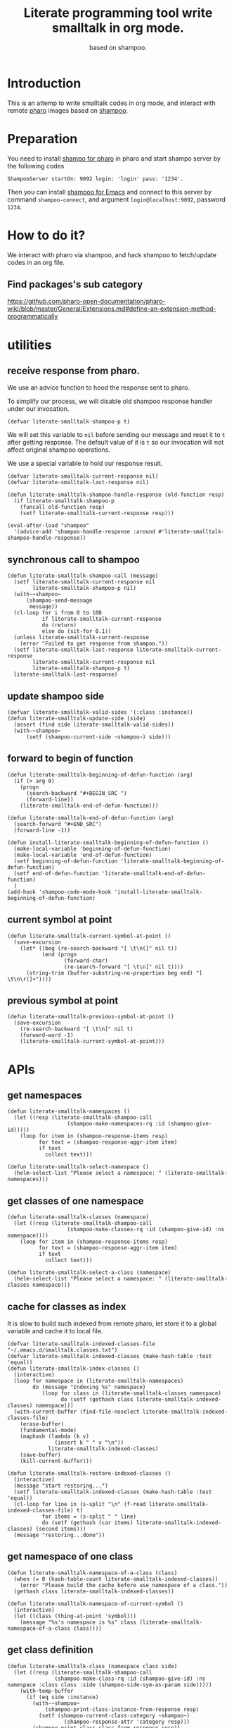 # -*- encoding:utf-8 Mode: POLY-ORG; org-src-preserve-indentation: t; -*- ---
#+TITLE:  Literate programming tool write smalltalk in org mode.
#+SubTitle: based on shampoo.
#+OPTIONS: toc:2
#+Startup: noindent
#+PROPERTY: header-args :results silent
#+LATEX_HEADER: % copied from lstlang1.sty, to add new language support to Emacs Lisp.
#+LATEX_HEADER: \lstdefinelanguage{elisp}[]{lisp} {}
#+LATEX_HEADER: \lstloadlanguages{elisp}
#+PROPERTY: header-args
#+PROPERTY: literate-lang elisp
#+PROPERTY: literate-load yes

* Table of Contents                                            :TOC:noexport:
- [[#introduction][Introduction]]
- [[#preparation][Preparation]]
- [[#how-to-do-it][How to do it?]]
  - [[#find-packagess-sub-category][Find packages's sub category]]
- [[#utilities][utilities]]
  - [[#receive-response-from-pharo][receive response from pharo.]]
  - [[#synchronous-call-to-shampoo][synchronous call to shampoo]]
  - [[#update-shampoo-side][update shampoo side]]
  - [[#forward-to-begin-of-function][forward to begin of function]]
  - [[#current-symbol-at-point][current symbol at point]]
  - [[#previous-symbol-at-point][previous symbol at point]]
- [[#apis][APIs]]
  - [[#get-namespaces][get namespaces]]
  - [[#get-classes-of-one-namespace][get classes of one namespace]]
  - [[#cache-for-classes-as-index][cache for classes as index]]
  - [[#get-namespace-of-one-class][get namespace of one class]]
  - [[#get-class-definition][get class definition]]
  - [[#get-categories-of-one-class][get categories of one class]]
  - [[#get-methods-of-one-category][get methods of one category]]
  - [[#get-method-source][get method source]]
  - [[#eval-code][eval code]]
  - [[#compile-class][compile class]]
  - [[#compile-method][compile method]]
  - [[#format-code][format code]]
  - [[#search-a-pattern-in-a-buffer-and-return-its-position][search a pattern in a buffer and return its position]]
  - [[#find-definition-of-class-in-org-files][find definition of class in org files]]
  - [[#find-definition-of-a-class-method-in-org-files][find definition of a class method in org files]]
- [[#fetch-all-source-of-a-package-to-an-org-section][Fetch all source of a package to an org section.]]
- [[#update-codes][update codes]]
- [[#jump-to-implementations][jump to implementations.]]
  - [[#basic-idea][basic idea]]
  - [[#xref-interfaces][xref interfaces]]
  - [[#implementation][implementation]]
- [[#babel-support][babel support]]
  - [[#optionally-define-a-file-extension-for-this-language][optionally define a file extension for this language]]
  - [[#optionally-declare-default-header-arguments][optionally declare default header arguments]]
  - [[#source-code-execution][Source Code Execution]]
- [[#test][Test]]
  - [[#eval-codes][eval codes]]

* Introduction
This is an attemp to write smalltalk codes in org mode,
and interact with remote [[https://pharo.org/][pharo]] images based on [[https://github.com/dmatveev/shampoo-emacs][shampoo]].
* Preparation
You need to install [[https://github.com/jingtaozf/shampoo-pharo.git][shampo for pharo]] in pharo and start shampo server by the following codes
#+begin_src st
ShampooServer startOn: 9092 login: 'login' pass: '1234'.
#+end_src
Then you can install [[https://github.com/dmatveev/shampoo-emacs][shampoo for Emacs]] and connect to this server by command =shampoo-connect=,
and argument =login@localhost:9092=, password =1234=.

* How to do it?
We interact with pharo via shampoo, and hack shampoo to fetch/update codes in an org file.

** Find packages's sub category
https://github.com/pharo-open-documentation/pharo-wiki/blob/master/General/Extensions.md#define-an-extension-method-programmatically

* utilities
** receive response from pharo.
We use an advice function to hood the response sent to pharo.

To simplify our process, we will disable old shampoo response handler under our invocation.
#+BEGIN_SRC elisp
(defvar literate-smalltalk-shampoo-p t)
#+END_SRC
We will set this variable to =nil= before sending our message and reset it to =t= after getting response.
The default value of it is =t= so our invocation will not affect original shampoo operations.

We use a special variable to hold our response result.
#+BEGIN_SRC elisp
(defvar literate-smalltalk-current-response nil)
(defvar literate-smalltalk-last-response nil)
#+END_SRC

#+BEGIN_SRC elisp
(defun literate-smalltalk-shampoo-handle-response (old-function resp)
  (if literate-smalltalk-shampoo-p
    (funcall old-function resp)
    (setf literate-smalltalk-current-response resp)))

(eval-after-load "shampoo"
  '(advice-add 'shampoo-handle-response :around #'literate-smalltalk-shampoo-handle-response))
#+END_SRC
** synchronous call to shampoo
#+BEGIN_SRC elisp
(defun literate-smalltalk-shampoo-call (message)
  (setf literate-smalltalk-current-response nil
        literate-smalltalk-shampoo-p nil)
  (with-~shampoo~
      (shampoo-send-message
       message))
  (cl-loop for i from 0 to 100
           if literate-smalltalk-current-response
           do (return)
           else do (sit-for 0.1))
  (unless literate-smalltalk-current-response
    (error "Failed to get response from shampoo."))
  (setf literate-smalltalk-last-response literate-smalltalk-current-response
        literate-smalltalk-current-response nil
        literate-smalltalk-shampoo-p t)
  literate-smalltalk-last-response)
#+END_SRC
** update shampoo side
#+BEGIN_SRC elisp
(defvar literate-smalltalk-valid-sides '(:class :instance))
(defun literate-smalltalk-update-side (side)
  (assert (find side literate-smalltalk-valid-sides))
  (with-~shampoo~
      (setf (shampoo-current-side ~shampoo~) side)))
#+END_SRC
** forward to begin of function
#+BEGIN_SRC elisp
(defun literate-smalltalk-beginning-of-defun-function (arg)
  (if (> arg 0)
    (progn
      (search-backward "#+BEGIN_SRC ")
      (forward-line))
    (literate-smalltalk-end-of-defun-function)))

(defun literate-smalltalk-end-of-defun-function (arg)
  (search-forward "#+END_SRC")
  (forward-line -1))

(defun install-literate-smalltalk-beginning-of-defun-function ()
  (make-local-variable 'beginning-of-defun-function) 
  (make-local-variable 'end-of-defun-function)
  (setf beginning-of-defun-function 'literate-smalltalk-beginning-of-defun-function)
  (setf end-of-defun-function 'literate-smalltalk-end-of-defun-function)
  )
(add-hook 'shampoo-code-mode-hook 'install-literate-smalltalk-beginning-of-defun-function)
#+END_SRC
** current symbol at point
#+BEGIN_SRC elisp
(defun literate-smalltalk-current-symbol-at-point ()
  (save-excursion
    (let* ((beg (re-search-backward "[ \t\n(]" nil t))
           (end (progn
                  (forward-char)
                  (re-search-forward "[ \t\n]" nil t))))
      (string-trim (buffer-substring-no-properties beg end) "[ \t\n\r(]+"))))
#+END_SRC
** previous symbol at point
#+BEGIN_SRC elisp
(defun literate-smalltalk-previous-symbol-at-point ()
  (save-excursion
    (re-search-backward "[ \t\n]" nil t)
    (forward-word -1)
    (literate-smalltalk-current-symbol-at-point)))
#+END_SRC

* APIs
** get namespaces
#+BEGIN_SRC elisp
(defun literate-smalltalk-namespaces ()
  (let ((resp (literate-smalltalk-shampoo-call 
                   (shampoo-make-namespaces-rq :id (shampoo-give-id)))))
    (loop for item in (shampoo-response-items resp)
          for text = (shampoo-response-aggr-item item)
          if text
            collect text)))

(defun literate-smalltalk-select-namespace ()
  (helm-select-list "Please select a namespace: " (literate-smalltalk-namespaces)))
#+END_SRC
** get classes of one namespace
#+BEGIN_SRC elisp
(defun literate-smalltalk-classes (namespace)
  (let ((resp (literate-smalltalk-shampoo-call 
                   (shampoo-make-classes-rq :id (shampoo-give-id) :ns namespace))))
    (loop for item in (shampoo-response-items resp)
          for text = (shampoo-response-aggr-item item)
          if text
            collect text)))

(defun literate-smalltalk-select-a-class (namespace)
  (helm-select-list "Please select a namespace: " (literate-smalltalk-classes namespace)))
#+END_SRC
** cache for classes as index
It is slow to build such indexed from remote pharo, let store it to a global variable and cache it to local file.
#+BEGIN_SRC elisp
(defvar literate-smalltalk-indexed-classes-file "~/.emacs.d/smalltalk.classes.txt")
(defvar literate-smalltalk-indexed-classes (make-hash-table :test 'equal))
(defun literate-smalltalk-index-classes ()
  (interactive)
  (loop for namespace in (literate-smalltalk-namespaces)
        do (message "Indexing %s" namespace)
           (loop for class in (literate-smalltalk-classes namespace)
                 do (setf (gethash class literate-smalltalk-indexed-classes) namespace)))
  (with-current-buffer (find-file-noselect literate-smalltalk-indexed-classes-file)
    (erase-buffer)
    (fundamental-mode)
    (maphash (lambda (k v)
               (insert k " " v "\n"))
             literate-smalltalk-indexed-classes)
    (save-buffer)
    (kill-current-buffer)))

(defun literate-smalltalk-restore-indexed-classes ()
  (interactive)
  (message "start restoring...")
  (setf literate-smalltalk-indexed-classes (make-hash-table :test 'equal))
  (cl-loop for line in (s-split "\n" (f-read literate-smalltalk-indexed-classes-file) t)
           for items = (s-split " " line)
           do (setf (gethash (car items) literate-smalltalk-indexed-classes) (second items)))
  (message "restoring...done"))
#+END_SRC
** get namespace of one class
#+BEGIN_SRC elisp
(defun literate-smalltalk-namespace-of-a-class (class)
  (when (= 0 (hash-table-count literate-smalltalk-indexed-classes))
    (error "Please build the cache before use namespace of a class.")) 
  (gethash class literate-smalltalk-indexed-classes))

(defun literate-smalltalk-namespace-of-current-symbol ()
  (interactive)
  (let ((class (thing-at-point 'symbol)))
    (message "%s's namespace is %s" class (literate-smalltalk-namespace-of-a-class class))))
#+END_SRC

** get class definition
#+BEGIN_SRC elisp
(defun literate-smalltalk-class (namespace class side)
  (let ((resp (literate-smalltalk-shampoo-call 
               (shampoo-make-class-rq :id (shampoo-give-id) :ns namespace :class class :side (shampoo-side-sym-as-param side)))))
    (with-temp-buffer
      (if (eq side :instance)
        (with-~shampoo~
            (shampoo-print-class-instance-from-response resp)
          (setf (shampoo-current-class-category ~shampoo~)
                  (shampoo-response-attr 'category resp)))
        (shampoo-print-class-class-from-response resp))
      (trim-string (buffer-string)))))

#+END_SRC

** get categories of one class
#+BEGIN_SRC elisp
(defun literate-smalltalk-categories (namespace class side)
  (let ((resp (literate-smalltalk-shampoo-call 
                   (shampoo-make-cats-rq :id (shampoo-give-id) :ns namespace
                                         :class class :side (shampoo-side-sym-as-param side)))))
    (loop for item in (shampoo-response-items resp)
          for text = (shampoo-response-aggr-item item)
          if text
            collect text)))

(defun literate-smalltalk-select-a-category (namespace class)
  (helm-select-list "Please select a namespace: " (literate-smalltalk-categories namespace class)))
#+END_SRC
** get methods of one category
#+BEGIN_SRC elisp
(defun literate-smalltalk-category-methods (namespace class category side)
  (let ((resp (literate-smalltalk-shampoo-call 
                   (shampoo-make-methods-rq :id (shampoo-give-id) :ns namespace
                                            :class class :category category
                                            :side (shampoo-side-sym-as-param side)))))
    (loop for item in (shampoo-response-items resp)
          for text = (shampoo-response-aggr-item item)
          if text
            collect text)))
#+END_SRC
** get method source
#+BEGIN_SRC elisp
(defun literate-smalltalk-method-source (namespace class method side)
  (let ((resp (literate-smalltalk-shampoo-call 
               (shampoo-make-method-rq :id (shampoo-give-id) :ns namespace
                                       :class class
                                       :method method
                                       :side (shampoo-side-sym-as-param side)))))
    (decode-coding-string (shampoo-response-enclosed-string resp) 'latin-1)))
#+END_SRC
** eval code
#+BEGIN_SRC elisp
(defun literate-smalltalk-eval (code)
  (let ((resp (literate-smalltalk-shampoo-call (shampoo-make-eval-rq
                                                :id (shampoo-give-id)
                                                :type "PrintIt"
                                                :code code))))
    (when (not (shampoo-response-is-failure resp))
      (shampoo-response-enclosed-string resp))))
#+END_SRC
** compile class
#+BEGIN_SRC elisp
(defun literate-smalltalk-compile-class (ns side code)
  (with-~shampoo~
      (setf (shampoo-current-side ~shampoo~) side))
  (let ((class-data (if (equal :class side)
                      (shampoo-parse-class-side-message code)
                      (shampoo-parse-subclassing-message code))))
    (case side
      (:instance
       (multiple-value-bind (superspace superclass)
           (let ((info
                  (with-~shampoo~
                      (shampoo-dialect-extract-parent
                       (shampoo-current-smalltalk ~shampoo~)
                       (shampoo-dict-get :super class-data)))))
             (multiple-value-bind (superspace superclass) info
               (values (if (null superspace)
                         ns
                         superspace)
                       superclass)))
         (shampoo-dict-put
          :key   :super
          :value superclass
          :into  class-data)
         (let ((resp (literate-smalltalk-shampoo-call
                      (shampoo-make-compile-instance-rq
                       :id (shampoo-give-id)
                       :ss superspace
                       :side (shampoo-side)
                       :ns ns
                       :cat (shampoo-dict-get :category class-data)
                       :desc class-data))))
           (if (shampoo-response-is-success resp)
             (message "Compile class done.")
             (message "Compile class failed.")))))
      (:class
       (let ((resp (literate-smalltalk-shampoo-call
                    (shampoo-make-compile-class-rq
                     :id (shampoo-give-id)
                     :ss "Smalltalk"
                     :side (shampoo-side)
                     :ns ns
                     :desc class-data))))
         (if (shampoo-response-is-success resp)
           (message "Compile class done.")
           (message "Compile class failed.")))))))
#+END_SRC
** compile method
#+BEGIN_SRC elisp
(defun literate-smalltalk-compile-method (ns class side category code)
  (let ((resp (literate-smalltalk-shampoo-call (shampoo-make-compile-method-rq
                                                :id (shampoo-give-id)
                                                :ns ns
                                                :class class
                                                :side (shampoo-side-sym-as-param side)
                                                :category category
                                                :code code))))
    (if (shampoo-response-is-success resp)
      (message "Compile method done.")
      (message "Compile method failed."))))
#+END_SRC

** format code
[[file:~/projects/smalltalk/pharo/src/Deprecated80/PluggableTextMorph.class.st::tree := RBParser parseMethod: source onError: \[ :msg :pos | ^ self \].][RBParser parseMethod]]
** search a pattern in a buffer and return its position
#+BEGIN_SRC elisp
(defvar literate-smalltalk-libraries-literate-path "~/Pharo/literate/")
(defun literate-smalltalk-search-pattern (pattern)
  (save-restriction
    (loop for buf in (cons (current-buffer)
                           (mapcar 'find-file-noselect (directory-files literate-smalltalk-libraries-literate-path t ".org$")))
          do (with-current-buffer buf
               (save-excursion
                 (goto-char (point-min))
                 (when (re-search-forward pattern nil t)
                   (forward-line)
                   (goto-char (line-beginning-position))
                   (return (list (current-buffer) (point)))))))))
#+END_SRC

** find definition of class in org files
#+BEGIN_SRC elisp
(defun literate-smalltalk-find-class-definition (class-name)
  (literate-smalltalk-search-pattern (format ":type class :name %s " class-name)))
#+END_SRC
** find definition of a class method in org files
#+BEGIN_SRC elisp
(defun literate-smalltalk-find-method-definition (class-name method-name)
  (literate-smalltalk-search-pattern (format ":type method :name %s.*? :class %s" method-name class-name)))
#+END_SRC

* Fetch all source of a package to an org section.
#+BEGIN_SRC elisp
(defun literate-smalltalk-namespace-to-org-section (&optional namespaces)
  (interactive)
  (let ((namespaces (or namespaces (literate-smalltalk-select-namespace))))
    (unless (listp namespaces)
      (setf namespaces (list namespaces)))
    (cl-loop for namespace in namespaces
             do (insert "\n* PACKAGE " namespace "\n")
             (loop for class in (literate-smalltalk-classes namespace)
                   do (insert "** CLASS " class "\n")
                      (insert "*** SUBCLASS \n")
                      (insert "#+BEGIN_SRC st :type class :name " class
                              " :side instance"
                              " :ns " namespace "\n")
                      (insert (literate-smalltalk-class namespace class :instance))
                      (insert "\n#+END_SRC\n")
                      (insert "*** CLASS \n")
                      (insert "#+BEGIN_SRC st :type class :name " class
                              " :side class"
                              " :ns " namespace "\n")
                      (insert (literate-smalltalk-class namespace class :class))
                      (insert "\n#+END_SRC\n")
                      (loop for side in literate-smalltalk-valid-sides
                            for side-name = (shampoo-side-sym-as-param side)
                            do (loop for category in (literate-smalltalk-categories namespace class side)
                                     for normalized-category = (replace-regexp-in-string " " "@" category)
                                     do (loop for method in (literate-smalltalk-category-methods
                                                                     namespace class category side)
                                              do (insert "*** METHOD "
                                                         method "                                            "
                                                                (symbol-name side)
                                                         ":" normalized-category ":" "\n")
                                                 (insert "#+BEGIN_SRC st :type method"
                                                         " :name " method
                                                         " :class " class
                                                         " :side " side-name 
                                                         " :cat \"" category "\""
                                                         " :ns " namespace "\n")
                                                 (insert (literate-smalltalk-method-source
                                                                  namespace class method side))
                                                 (insert "\n#+END_SRC\n")))))
             (message "namedspace '%s' has been added." namespace))))
#+END_SRC
* update codes
#+BEGIN_SRC elisp
(defun literate-smalltalk-update-source ()
  (interactive)
  (let* ((info (org-babel-get-src-block-info))
         (params (nth 2 info))
         (type (intern (concat ":" (cdr (assq :type params)))))
         (side (if (cdr (assq :side params))
                 (intern (concat ":" (cdr (assq :side params))))
                 :instance))
         (code (case type
                 (:method
                     (literate-smalltalk-method-source
                      (cdr (assq :ns params))
                      (cdr (assq :class params))
                      (cdr (assq :name params))
                      side))
                 (:class
                  (literate-smalltalk-class (cdr (assq :ns params)) (cdr (assq :name params)) side))
                 (t
                  (error "Unknown supported type %s" type))))
         (body (and code (decode-coding-string code 'latin-1))))
    (when body
      (let ((block-info (second (org-element-context))))
        (replace-region-contents (plist-get block-info :begin)
                                 (plist-get block-info :end)
                                 (lambda ()
                                   (let* ((beg-src-line (progn (goto-char (point-min))
                                                               (buffer-substring-no-properties
                                                                (line-beginning-position)
                                                                (line-end-position)))))
                                     (concat beg-src-line "\n"
                                             body "\n"
                                             "#+END_SRC\n"))))))))
#+END_SRC

* jump to implementations.
** basic idea
We will try to use [[http://geoff.greer.fm/ag/][silver searcher]] as the xref backend to search.
#+BEGIN_SRC elisp
(defun literate-smalltalk-xref-backend ()
  'xref-st)

(defun install-literate-smalltalk-xref-backend ()
  (make-local-variable 'xref-backend-functions)
  (setf xref-backend-functions '(literate-smalltalk-xref-backend)))
(add-hook 'shampoo-code-mode-hook 'install-literate-smalltalk-xref-backend)
#+END_SRC
** xref interfaces
#+BEGIN_SRC elisp
(cl-defmethod xref-backend-identifier-at-point ((_backend (eql xref-st)))
  (literate-smalltalk-current-symbol-at-point))

(cl-defmethod xref-backend-definitions ((_backend (eql xref-st)) symbol)
  (literate-smalltalk--xref-find-definitions symbol))
#+END_SRC
** implementation
#+BEGIN_SRC elisp
(defun literate-smalltalk--xref-find-definitions (name)
  (interactive)
  (let* ((class? (<= ?A (aref name 0) ?Z))
         (class-name (unless class?
                       (literate-smalltalk-previous-symbol-at-point)))
         (buf-pos (if class?
                    (literate-smalltalk-find-class-definition name)
                    (literate-smalltalk-find-method-definition class-name name))))
    (when buf-pos
      (list (xref-make (if class?
                         name
                         (concat class-name ">>" name))
                       (xref-make-buffer-location (first buf-pos)
                                                (second buf-pos)))))))
#+END_SRC

* babel support
** optionally define a file extension for this language
#+BEGIN_SRC elisp
(add-to-list 'org-babel-tangle-lang-exts '("st" . "st"))
#+END_SRC
** optionally declare default header arguments
#+BEGIN_SRC elisp
(defvar org-babel-default-header-args:st '())
#+END_SRC
** Source Code Execution
*** babel entry
This is the main function which is called to evaluate a code block.

This function will evaluate the body of the source code and
return the results as emacs-lisp depending on the value of the
=:results= header argument

All header arguments specified by the user will be available in the =PARAMS= variable.
#+BEGIN_SRC elisp
(defun org-babel-execute:st (body params)
  "Execute a block of smalltalk code with org-babel.
This function is called by `org-babel-execute-src-block',
Argument BODY: the code body
Argument PARAMS: the input parameters."
  (let* ((result-params (cdr (assq :result-params params)))
         (results (literate-smalltalk-execute-code-block body params)))
    (when results
      (org-babel-result-cond result-params
        results
        (let ((tmp-file (org-babel-temp-file "q-")))
          (with-temp-file tmp-file (insert results))
          (org-babel-import-elisp-from-file tmp-file))))))
#+END_SRC
*** implementation
#+BEGIN_SRC elisp
(defun literate-smalltalk-execute-code-block (body params)
  (let ((type (intern (concat ":" (cdr (assq :type params)))))
        (side (if (cdr (assq :side params))
                (intern (concat ":" (cdr (assq :side params))))
                :instance))
        (code (encode-coding-string body 'latin-1)))
    (case type
      (:code (literate-smalltalk-eval code))
      (:method
          (literate-smalltalk-compile-method 
           (cdr (assq :ns params))
           (cdr (assq :class params))
           side
           (cdr (assq :cat params))
           code))
      (:class
       (literate-smalltalk-compile-class
        (cdr (assq :ns params))
        side
        code))
      (t
       (error "Unknown type %s" type)))))
#+END_SRC

* Test
** eval codes
:PROPERTIES:
:results:  value
:END:
#+BEGIN_SRC st :type :code :results raw
1+3.
#+END_SRC
